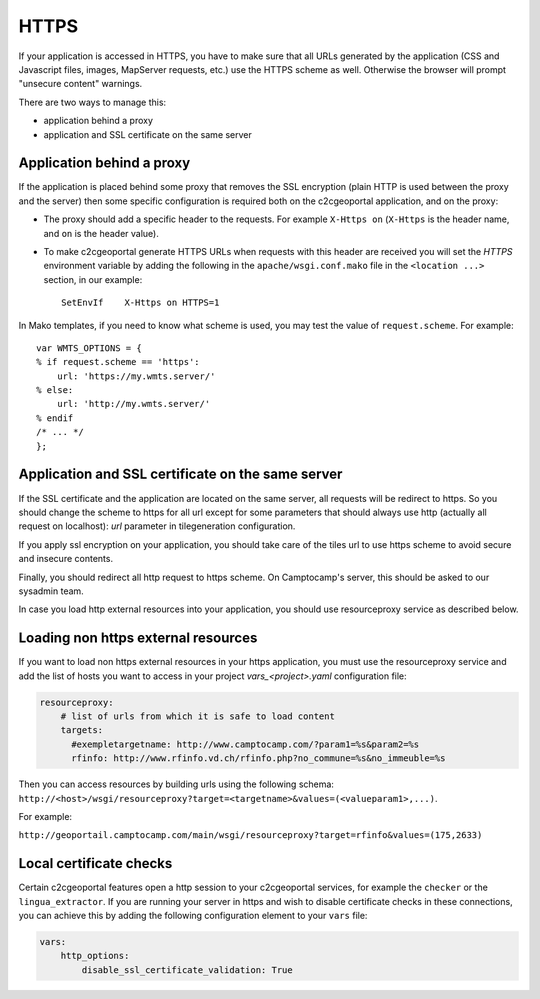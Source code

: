 HTTPS
-----

If your application is accessed in HTTPS, you have to make sure that all URLs
generated by the application (CSS and Javascript files, images, MapServer
requests, etc.) use the HTTPS scheme as well. Otherwise the browser will
prompt "unsecure content" warnings.

There are two ways to manage this:

* application behind a proxy
* application and SSL certificate on the same server

Application behind a proxy
~~~~~~~~~~~~~~~~~~~~~~~~~~~

If the application is placed behind some proxy that removes the SSL encryption
(plain HTTP is used between the proxy and the server) then some specific
configuration is required both on the c2cgeoportal application, and on the
proxy:

* The proxy should add a specific header to the requests. For example ``X-Https
  on`` (``X-Https`` is the header name, and ``on`` is the header value).
* To make c2cgeoportal generate HTTPS URLs when requests with this header are
  received you will set the `HTTPS` environment variable by adding the
  following in the ``apache/wsgi.conf.mako`` file in the ``<location ...>``
  section, in our example::

    SetEnvIf    X-Https on HTTPS=1

In Mako templates, if you need to know what scheme is used, you may test the
value of ``request.scheme``. For example::

    var WMTS_OPTIONS = {
    % if request.scheme == 'https':
        url: 'https://my.wmts.server/'
    % else:
        url: 'http://my.wmts.server/'
    % endif
    /* ... */
    };

Application and SSL certificate on the same server
~~~~~~~~~~~~~~~~~~~~~~~~~~~~~~~~~~~~~~~~~~~~~~~~~~

If the SSL certificate and the application are located on the same server, all
requests will be redirect to https. So you should change the scheme to https
for all url except for some parameters that should always use http (actually
all request on localhost): *url* parameter in tilegeneration configuration.

If you apply ssl encryption on your application, you should take care of the
tiles url to use https scheme to avoid secure and insecure contents.

Finally, you should redirect all http request to https scheme. On Camptocamp's
server, this should be asked to our sysadmin team.

In case you load http external resources into your application, you should use
resourceproxy service as described below.

Loading non https external resources
~~~~~~~~~~~~~~~~~~~~~~~~~~~~~~~~~~~~

If you want to load non https external resources in your https application, you
must use the resourceproxy service and add the list of hosts you want to access
in your project `vars_<project>.yaml` configuration file:

.. code:: yaml

    resourceproxy:
        # list of urls from which it is safe to load content
        targets:
          #exempletargetname: http://www.camptocamp.com/?param1=%s&param2=%s
          rfinfo: http://www.rfinfo.vd.ch/rfinfo.php?no_commune=%s&no_immeuble=%s

Then you can access resources by building urls using the following schema:
``http://<host>/wsgi/resourceproxy?target=<targetname>&values=(<valueparam1>,...)``.

For example:

``http://geoportail.camptocamp.com/main/wsgi/resourceproxy?target=rfinfo&values=(175,2633)``

Local certificate checks
~~~~~~~~~~~~~~~~~~~~~~~~

Certain c2cgeoportal features open a http session to your c2cgeoportal services,
for example the ``checker`` or the ``lingua_extractor``.
If you are running your server in https and wish to disable certificate checks in these
connections, you can achieve this by adding the following configuration element to your ``vars`` file:

.. code:: yaml

    vars:
        http_options:
            disable_ssl_certificate_validation: True
